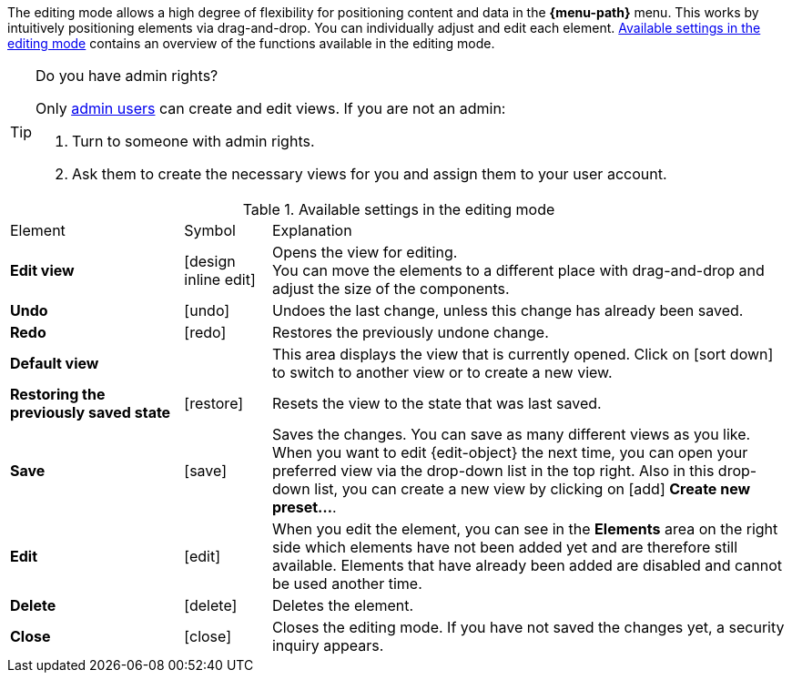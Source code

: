 ////
Hinweise zur Datei:
Kapitelüberschrift “Bearbeitungsmodus nutzen” verwenden (je nach Ebene der Überschrift selbst einbinden).
Anwendungsfall für die spezielle myView händisch auf der Seite hinzufügen - Warum möchte ich den Bearbeitungsmodus nutzen?

:menu-path:
:edit-object:
////

The editing mode allows a high degree of flexibility for positioning content and data in the *{menu-path}* menu. This works by intuitively positioning elements via drag-and-drop. You can individually adjust and edit each element. <<#table-functions-editing-mode>> contains an overview of the functions available in the editing mode.

[TIP]
.Do you have admin rights?
======
Only xref:business-decisions:user-accounts-access.adoc#[admin users] can create and edit views.
If you are not an admin:

. Turn to someone with admin rights.
. Ask them to create the necessary views for you and assign them to your user account.
======

//// 
TODO: GIF hier einfügen
////

[[table-functions-editing-mode]]
.Available settings in the editing mode
[cols="2,1,6"]
|====

|Element |Symbol |Explanation

| *Edit view*
|icon:design_inline_edit[set=plenty]
| Opens the view for editing. +
You can move the elements to a different place with drag-and-drop and adjust the size of the components.

| *Undo*
|icon:undo[set=material]
| Undoes the last change, unless this change has already been saved.

| *Redo*
|icon:redo[set=material]
| Restores the previously undone change.

| *Default view*
|
| This area displays the view that is currently opened. Click on icon:sort-down[role=darkGrey] to switch to another view or to create a new view.

| *Restoring the previously saved state*
|icon:restore[set=material]
| Resets the view to the state that was last saved.

| *Save*
|icon:save[set=material]
| Saves the changes. You can save as many different views as you like. +
When you want to edit {edit-object} the next time, you can open your preferred view via the drop-down list in the top right. Also in this drop-down list, you can create a new view by clicking on icon:add[set=material] *Create new preset...*.

| *Edit*
|icon:edit[set=material]
|When you edit the element, you can see in the *Elements* area on the right side which elements have not been added yet and are therefore still available. Elements that have already been added are disabled and cannot be used another time.

| *Delete*
|icon:delete[set=material]
|Deletes the element.

| *Close*
|icon:close[set=material]
| Closes the editing mode. If you have not saved the changes yet, a security inquiry appears.

|====
